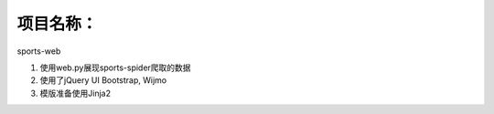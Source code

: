 项目名称：
============================
sports-web


1. 使用web.py展现sports-spider爬取的数据
2. 使用了jQuery UI Bootstrap, Wijmo
3. 模版准备使用Jinja2